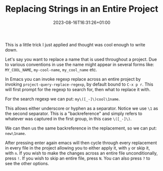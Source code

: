 #+TITLE: Replacing Strings in an Entire Project
#+DATE: 2023-08-16T16:31:26+01:00
#+DRAFT: true
#+DESCRIPTION: 
#+CATEGORIES[]: hacks
#+TAGS[]: emacs
#+KEYWORDS[]:
#+SLUG:
#+SUMMARY:

This is a little trick I just applied and thought was cool enough to write down.

Let's say you want to replace a name that is used throughout a project.  Due to various
conventions in use the name might appear in several forms like: ~MY_COOL_NAME~,
~my-cool-name~, ~my_cool_name~ etc.

In Emacs you can invoke regexp replace across an entire project by invoking
~project-query-replace-regexp~, by default bound to ~C-x p r~.  This will first prompt
for the regexp to search for, then what to replace it with.

For the search regexp we can put: ~my\([_-]\)cool\1name~.

This allows either underscore or hyphen as a separator.  Notice we use ~\1~ as the
second separator.  This is a "backreference" and simply refers to whatever was captured
in the first group, in this case ~\([_-]\)~.

We can then us the same backreference in the replacement, so we can put: ~new\1name~.

After pressing enter again emacs will then cycle through every replacement in every file
in the project allowing you to either apply it, with ~y~ or skip it, with ~n~.  If you
wish to make the changes across an entire file unconditionally, press ~!~.  If you wish
to skip an entire file, press ~N~.  You can also press ~?~ to see the other options.
